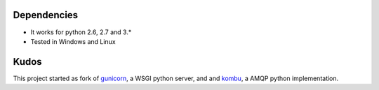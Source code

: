 
Dependencies
==================

* It works for python 2.6, 2.7 and 3.*
* Tested in Windows and Linux


Kudos
============
This project started as fork of gunicorn_, a WSGI python server,
and and kombu_, a AMQP python implementation.

.. _gunicorn: http://gunicorn.org/
.. _kombu: https://github.com/ask/kombu/
 